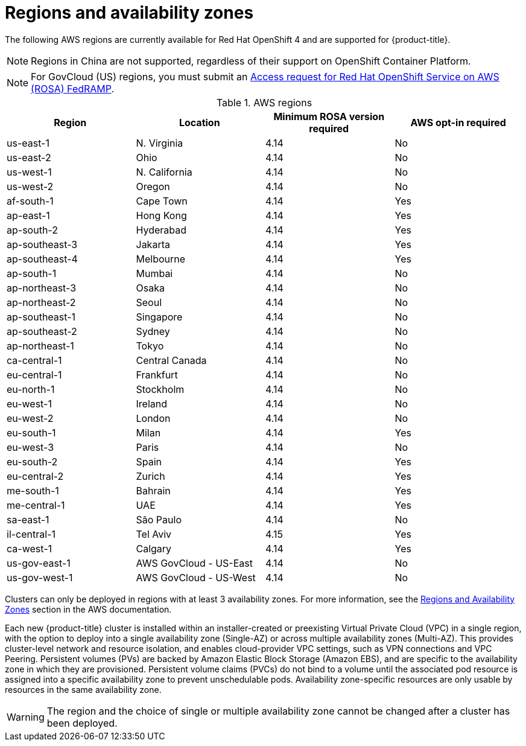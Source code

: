 
// Module included in the following assemblies:
//
// * rosa_architecture/rosa_policy_service_definition/rosa-service-definition.adoc
// * rosa_architecture/rosa_policy_service_definition/rosa-hcp-service-definition.adoc

ifeval::["{context}" == "rosa-hcp-service-definition"]
:rosa-with-hcp:
endif::[]

:_mod-docs-content-type: CONCEPT
[id="rosa-sdpolicy-regions-az_{context}"]
= Regions and availability zones

The following AWS regions are currently available
ifdef::openshift-rosa-hcp[]
for {hcp-title}.
endif::openshift-rosa-hcp[]
ifndef::openshift-rosa-hcp[]
for Red{nbsp}Hat OpenShift 4 and are supported for {product-title}.
endif::openshift-rosa-hcp[]

[NOTE]
====
Regions in China are not supported, regardless of their support on OpenShift Container Platform.
====

[NOTE]
====
For GovCloud (US) regions, you must submit an link:https://console.redhat.com/openshift/create/rosa/govcloud[Access request for Red{nbsp}Hat OpenShift Service on AWS (ROSA) FedRAMP].

====

.AWS regions
[cols="4",options="header"]
|===
|Region
|Location
|Minimum ROSA version required
|AWS opt-in required

|us-east-1
|N. Virginia
|4.14
|No

|us-east-2
|Ohio
|4.14
|No

ifndef::openshift-rosa-hcp[]
|us-west-1
|N. California
|4.14
|No
endif::openshift-rosa-hcp[]

|us-west-2
|Oregon
|4.14
|No

|af-south-1
|Cape Town
|4.14
|Yes

|ap-east-1
|Hong Kong
|4.14
|Yes

|ap-south-2
|Hyderabad
|4.14
|Yes

|ap-southeast-3
|Jakarta
|4.14
|Yes

|ap-southeast-4
|Melbourne
|4.14
|Yes

ifdef::openshift-rosa-hcp[]
|ap-southeast-5
|Malaysia
|4.16.34; 4.17.15
|Yes
endif::openshift-rosa-hcp[]

|ap-south-1
|Mumbai
|4.14
|No

|ap-northeast-3
|Osaka
|4.14
|No

|ap-northeast-2
|Seoul
|4.14
|No

|ap-southeast-1
|Singapore
|4.14
|No

|ap-southeast-2
|Sydney
|4.14
|No

|ap-northeast-1
|Tokyo
|4.14
|No

|ca-central-1
|Central Canada
|4.14
|No

|eu-central-1
|Frankfurt
|4.14
|No

|eu-north-1
|Stockholm
|4.14
|No

|eu-west-1
|Ireland
|4.14
|No

|eu-west-2
|London
|4.14
|No

|eu-south-1
|Milan
|4.14
|Yes

|eu-west-3
|Paris
|4.14
|No

|eu-south-2
|Spain
|4.14
|Yes

|eu-central-2
|Zurich
|4.14
|Yes

|me-south-1
|Bahrain
|4.14
|Yes

|me-central-1
|UAE
|4.14
|Yes

|sa-east-1
|São Paulo
|4.14
|No

|il-central-1
|Tel Aviv
|4.15
|Yes

|ca-west-1
|Calgary
|4.14
|Yes

ifndef::openshift-rosa-hcp[]
|us-gov-east-1
|AWS GovCloud - US-East
|4.14
|No

|us-gov-west-1
|AWS GovCloud - US-West
|4.14
|No
endif::openshift-rosa-hcp[]
|===

Clusters can only be deployed in regions with at least 3 availability zones. For more information, see the link:https://aws.amazon.com/about-aws/global-infrastructure/regions_az/[Regions and Availability Zones] section in the AWS documentation.

Each new
ifndef::openshift-rosa-hcp[]
{product-title}
endif::openshift-rosa-hcp[]
ifdef::openshift-rosa-hcp[]
{hcp-title}
endif::openshift-rosa-hcp[]
cluster is installed within
ifdef::openshift-rosa-hcp[]
a
endif::openshift-rosa-hcp[]
ifndef::openshift-rosa-hcp[]
an installer-created or
endif::openshift-rosa-hcp[]
preexisting Virtual Private Cloud (VPC) in a single region, with the option to deploy
ifndef::openshift-rosa-hcp[]
into a single availability zone (Single-AZ) or across multiple availability zones (Multi-AZ).
endif::openshift-rosa-hcp[]
ifdef::openshift-rosa-hcp[]
up to the total number of availability zones for the given region.
endif::openshift-rosa-hcp[]
This provides cluster-level network and resource isolation, and enables cloud-provider VPC settings, such as VPN connections and VPC Peering. Persistent volumes (PVs) are backed by Amazon Elastic Block Storage (Amazon EBS), and are specific to the availability zone in which they are provisioned. Persistent volume claims (PVCs) do not bind to a volume until the associated pod resource is assigned into a specific availability zone to prevent unschedulable pods. Availability zone-specific resources are only usable by resources in the same availability zone.

[WARNING]
====
The region
ifndef::openshift-rosa-hcp[]
and the choice of single or multiple availability zone
endif::openshift-rosa-hcp[]
cannot be changed after a cluster has been deployed.
====

ifeval::["{context}" == "rosa-hcp-service-definition"]
:!rosa-with-hcp:
endif::[]